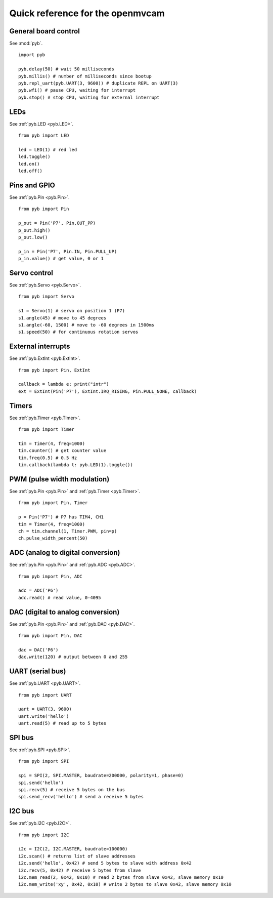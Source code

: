 .. _quickref:

Quick reference for the openmvcam
=================================

.. image:: cam-v2-pinout.png
    :alt: OpenMV Cam pinout
    :width: 700px

General board control
---------------------

See :mod:`pyb`. ::

    import pyb

    pyb.delay(50) # wait 50 milliseconds
    pyb.millis() # number of milliseconds since bootup
    pyb.repl_uart(pyb.UART(3, 9600)) # duplicate REPL on UART(3)
    pyb.wfi() # pause CPU, waiting for interrupt
    pyb.stop() # stop CPU, waiting for external interrupt

LEDs
----

See :ref:`pyb.LED <pyb.LED>`. ::

    from pyb import LED

    led = LED(1) # red led
    led.toggle()
    led.on()
    led.off()

Pins and GPIO
-------------

See :ref:`pyb.Pin <pyb.Pin>`. ::

    from pyb import Pin

    p_out = Pin('P7', Pin.OUT_PP)
    p_out.high()
    p_out.low()

    p_in = Pin('P7', Pin.IN, Pin.PULL_UP)
    p_in.value() # get value, 0 or 1

Servo control
-------------

See :ref:`pyb.Servo <pyb.Servo>`. ::

    from pyb import Servo

    s1 = Servo(1) # servo on position 1 (P7)
    s1.angle(45) # move to 45 degrees
    s1.angle(-60, 1500) # move to -60 degrees in 1500ms
    s1.speed(50) # for continuous rotation servos

External interrupts
-------------------

See :ref:`pyb.ExtInt <pyb.ExtInt>`. ::

    from pyb import Pin, ExtInt

    callback = lambda e: print("intr")
    ext = ExtInt(Pin('P7'), ExtInt.IRQ_RISING, Pin.PULL_NONE, callback)

Timers
------

See :ref:`pyb.Timer <pyb.Timer>`. ::

    from pyb import Timer

    tim = Timer(4, freq=1000)
    tim.counter() # get counter value
    tim.freq(0.5) # 0.5 Hz
    tim.callback(lambda t: pyb.LED(1).toggle())

PWM (pulse width modulation)
----------------------------

See :ref:`pyb.Pin <pyb.Pin>` and :ref:`pyb.Timer <pyb.Timer>`. ::

    from pyb import Pin, Timer

    p = Pin('P7') # P7 has TIM4, CH1
    tim = Timer(4, freq=1000)
    ch = tim.channel(1, Timer.PWM, pin=p)
    ch.pulse_width_percent(50)

ADC (analog to digital conversion)
----------------------------------

See :ref:`pyb.Pin <pyb.Pin>` and :ref:`pyb.ADC <pyb.ADC>`. ::

    from pyb import Pin, ADC

    adc = ADC('P6')
    adc.read() # read value, 0-4095

DAC (digital to analog conversion)
----------------------------------

See :ref:`pyb.Pin <pyb.Pin>` and :ref:`pyb.DAC <pyb.DAC>`. ::

    from pyb import Pin, DAC

    dac = DAC('P6')
    dac.write(120) # output between 0 and 255

UART (serial bus)
-----------------

See :ref:`pyb.UART <pyb.UART>`. ::

    from pyb import UART

    uart = UART(3, 9600)
    uart.write('hello')
    uart.read(5) # read up to 5 bytes

SPI bus
-------

See :ref:`pyb.SPI <pyb.SPI>`. ::

    from pyb import SPI

    spi = SPI(2, SPI.MASTER, baudrate=200000, polarity=1, phase=0)
    spi.send('hello')
    spi.recv(5) # receive 5 bytes on the bus
    spi.send_recv('hello') # send a receive 5 bytes

I2C bus
-------

See :ref:`pyb.I2C <pyb.I2C>`. ::

    from pyb import I2C

    i2c = I2C(2, I2C.MASTER, baudrate=100000)
    i2c.scan() # returns list of slave addresses
    i2c.send('hello', 0x42) # send 5 bytes to slave with address 0x42
    i2c.recv(5, 0x42) # receive 5 bytes from slave
    i2c.mem_read(2, 0x42, 0x10) # read 2 bytes from slave 0x42, slave memory 0x10
    i2c.mem_write('xy', 0x42, 0x10) # write 2 bytes to slave 0x42, slave memory 0x10
